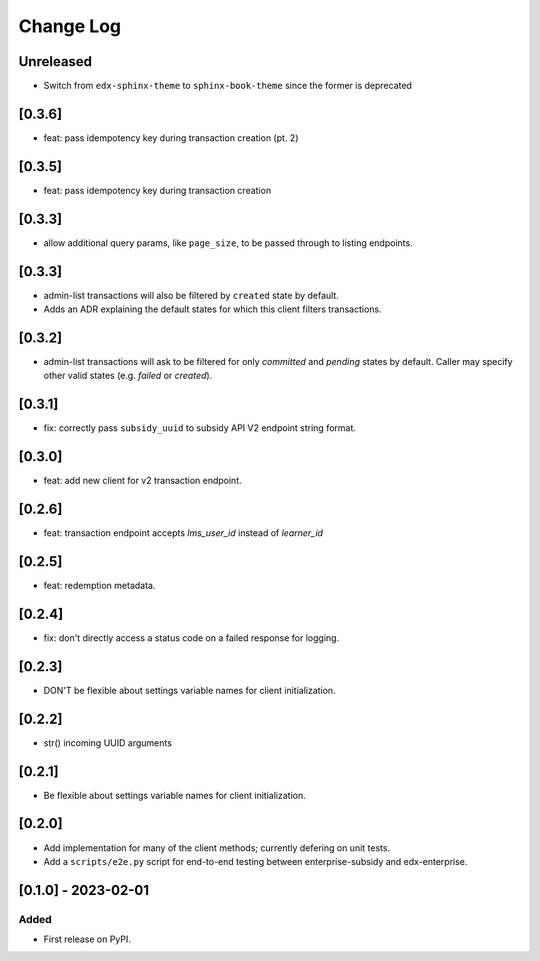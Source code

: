 Change Log
##########

..
   All enhancements and patches to edx_enterprise_subsidy_client will be documented
   in this file.  It adheres to the structure of https://keepachangelog.com/ ,
   but in reStructuredText instead of Markdown (for ease of incorporation into
   Sphinx documentation and the PyPI description).

   This project adheres to Semantic Versioning (https://semver.org/).

.. There should always be an "Unreleased" section for changes pending release.

Unreleased
**********

* Switch from ``edx-sphinx-theme`` to ``sphinx-book-theme`` since the former is
  deprecated

[0.3.6]
*******

* feat: pass idempotency key during transaction creation (pt. 2)

[0.3.5]
*******
* feat: pass idempotency key during transaction creation

[0.3.3]
*******
* allow additional query params, like ``page_size``, to be passed through to listing endpoints.

[0.3.3]
*******
* admin-list transactions will also be filtered by ``created`` state by default.
* Adds an ADR explaining the default states for which this client filters transactions.

[0.3.2]
*******
* admin-list transactions will ask to be filtered for only `committed` and `pending` states by default.
  Caller may specify other valid states (e.g. `failed` or `created`).

[0.3.1]
*******
* fix: correctly pass ``subsidy_uuid`` to subsidy API V2 endpoint string format.

[0.3.0]
*******
* feat: add new client for v2 transaction endpoint.

[0.2.6]
*******
* feat: transaction endpoint accepts `lms_user_id` instead of `learner_id`

[0.2.5]
*******
* feat: redemption metadata.

[0.2.4]
*******
* fix: don't directly access a status code on a failed response for logging.

[0.2.3]
*******
* DON'T be flexible about settings variable names for client initialization.

[0.2.2]
*******
* str() incoming UUID arguments


[0.2.1]
*******
* Be flexible about settings variable names for client initialization.

[0.2.0]
*******
* Add implementation for many of the client methods; currently defering on unit tests.
* Add a ``scripts/e2e.py`` script for end-to-end testing between enterprise-subsidy and edx-enterprise.

[0.1.0] - 2023-02-01
********************

Added
=====

* First release on PyPI.
